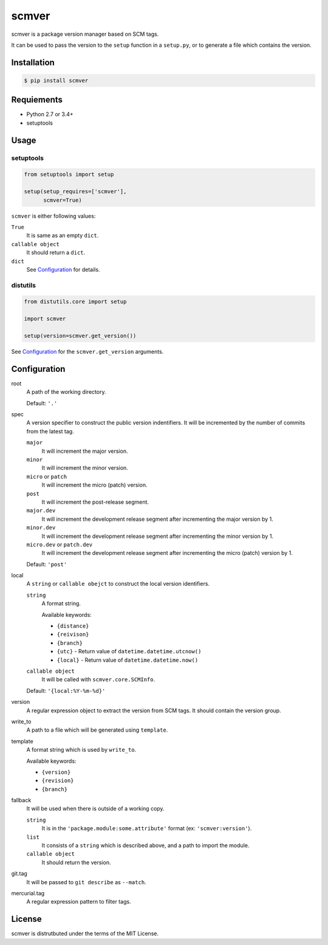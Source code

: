 scmver
======

scmver is a package version manager based on SCM tags.

It can be used to pass the version to the ``setup`` function in a ``setup.py``,
or to generate a file which contains the version.

.. image:: https://img.shields.io/pypi/v/scmver.svg
   :target: https://pypi.org/project/scmver

.. image:: https://semaphoreci.com/api/v1/hattya/scmver/branches/master/badge.svg
   :target: https://semaphoreci.com/hattya/scmver

.. image:: https://ci.appveyor.com/api/projects/status/l9flwehcgr5pxi33?svg=true
   :target: https://ci.appveyor.com/project/hattya/scmver

.. image:: https://codecov.io/gh/hattya/scmver/branch/master/graph/badge.svg
   :target: https://codecov.io/gh/hattya/scmver


Installation
------------

.. code:: console

   $ pip install scmver


Requiements
-----------

- Python 2.7 or 3.4+
- setuptools


Usage
-----

setuptools
~~~~~~~~~~

.. code:: python

   from setuptools import setup

   setup(setup_requires=['scmver'],
         scmver=True)

``scmver`` is either following values:

``True``
  It is same as an empty ``dict``.

``callable object``
  It should return a ``dict``.

``dict``
  See Configuration_ for details.


distutils
~~~~~~~~~

.. code:: python

   from distutils.core import setup

   import scmver

   setup(version=scmver.get_version())

See Configuration_ for the ``scmver.get_version`` arguments.

Configuration
-------------

root
  A path of the working directory.

  Default: ``'.'``

spec
  A version specifier to construct the public version indentifiers. It will be
  incremented by the number of commits from the latest tag.

  ``major``
    It will increment the major version.

  ``minor``
    It will increment the minor version.

  ``micro`` or ``patch``
    It will increment the micro (patch) version.

  ``post``
    It will increment the post-release segment.

  ``major.dev``
    It will increment the development release segment after incrementing the
    major version by 1.

  ``minor.dev``
    It will increment the development release segment after incrementing the
    minor version by 1.

  ``micro.dev`` or ``patch.dev``
    It will increment the development release segment after incrementing the
    micro (patch) version by 1.

  Default: ``'post'``

local
  A ``string`` or ``callable obejct`` to construct the local version
  identifiers.

  ``string``
    A format string.

    Available keywords:

    - ``{distance}``
    - ``{reivison}``
    - ``{branch}``
    - ``{utc}``      - Return value of ``datetime.datetime.utcnow()``
    - ``{local}``    - Return value of ``datetime.datetime.now()``

  ``callable object``
    It will be called with ``scmver.core.SCMInfo``.

  Default: ``'{local:%Y-%m-%d}'``

version
  A regular expression object to extract the version from SCM tags. It should
  contain the version group.

write_to
  A path to a file which will be generated using ``template``.

template
  A format string which is used by ``write_to``.

  Available keywords:

  - ``{version}``
  - ``{revision}``
  - ``{branch}``

fallback
  It will be used when there is outside of a working copy.

  ``string``
    It is in the ``'package.module:some.attribute'`` format
    (ex: ``'scmver:version'``).

  ``list``
    It consists of a ``string`` which is described above, and a path to import
    the module.

  ``callable object``
    It should return the version.

git.tag
  It will be passed to ``git describe`` as ``--match``.

mercurial.tag
  A regular expression pattern to filter tags.


License
-------

scmver is distrutbuted under the terms of the MIT License.
